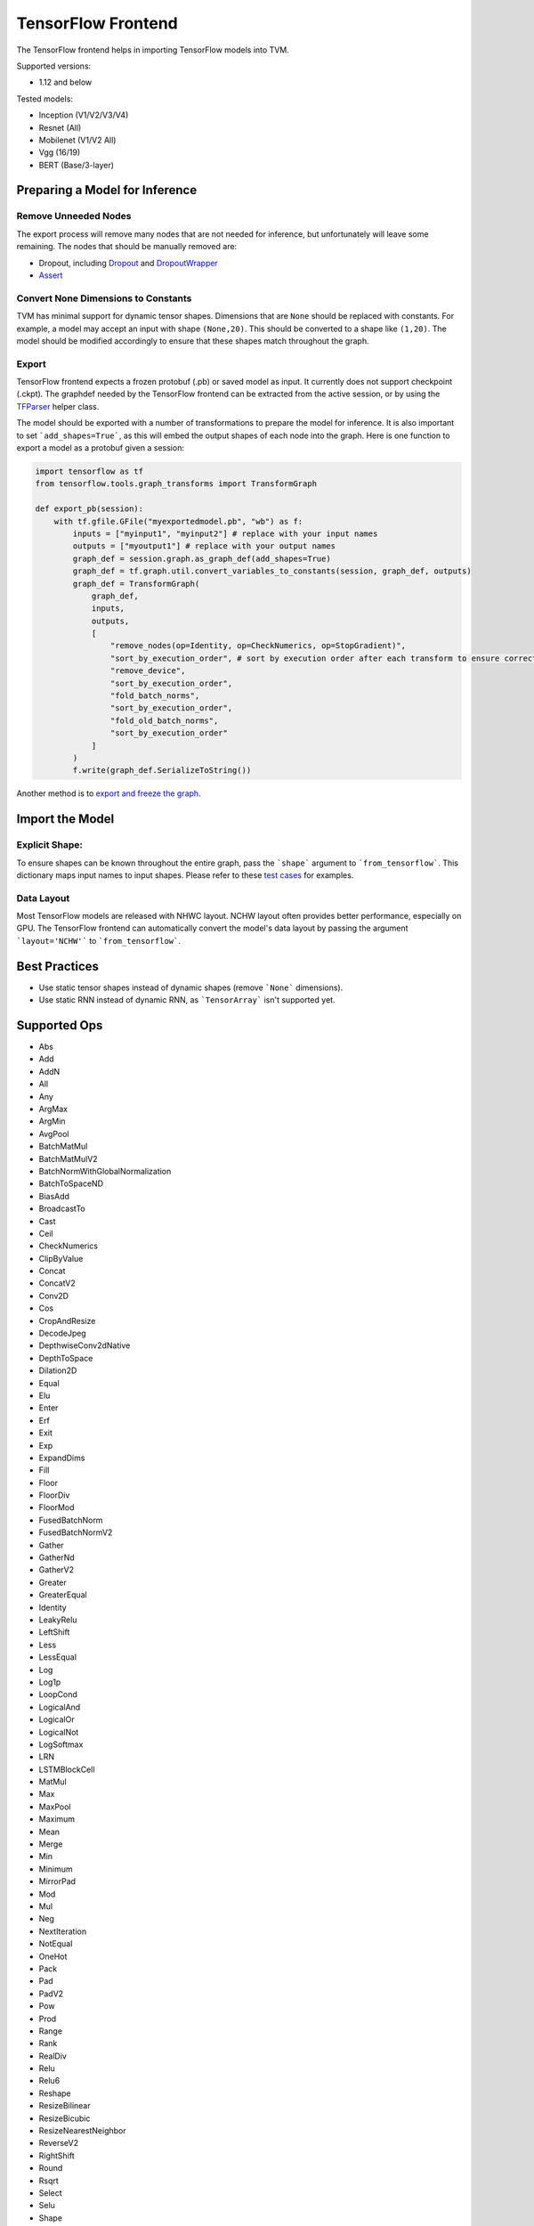 ..  Licensed to the Apache Software Foundation (ASF) under one
    or more contributor license agreements.  See the NOTICE file
    distributed with this work for additional information
    regarding copyright ownership.  The ASF licenses this file
    to you under the Apache License, Version 2.0 (the
    "License"); you may not use this file except in compliance
    with the License.  You may obtain a copy of the License at

..    http://www.apache.org/licenses/LICENSE-2.0

..  Unless required by applicable law or agreed to in writing,
    software distributed under the License is distributed on an
    "AS IS" BASIS, WITHOUT WARRANTIES OR CONDITIONS OF ANY
    KIND, either express or implied.  See the License for the
    specific language governing permissions and limitations
    under the License.

TensorFlow Frontend
===================

The TensorFlow frontend helps in importing TensorFlow models into TVM.

Supported versions:

- 1.12 and below

Tested models:

- Inception (V1/V2/V3/V4)
- Resnet (All)
- Mobilenet (V1/V2 All)
- Vgg (16/19)
- BERT (Base/3-layer)

Preparing a Model for Inference
-------------------------------

Remove Unneeded Nodes
~~~~~~~~~~~~~~~~~~~~~

The export process will remove many nodes that are not needed for inference, but unfortunately will leave some remaining. The nodes that should be manually removed are:

- Dropout, including `Dropout`_ and `DropoutWrapper`_
- `Assert`_

.. _Dropout: https://www.tensorflow.org/api_docs/python/tf/nn/dropout
.. _DropoutWrapper: https://www.tensorflow.org/versions/r1.12/api_docs/python/tf/nn/rnn_cell/DropoutWrapper?hl=hr
.. _Assert: https://www.tensorflow.org/api_docs/python/tf/debugging/Assert

Convert None Dimensions to Constants
~~~~~~~~~~~~~~~~~~~~~~~~~~~~~~~~~~~~

TVM has minimal support for dynamic tensor shapes. Dimensions that are ``None`` should be replaced with constants. For example, a model may accept an input with shape ``(None,20)``. This should be converted to a shape like ``(1,20)``. The model should be modified accordingly to ensure that these shapes match throughout the graph.

Export
~~~~~~

TensorFlow frontend expects a frozen protobuf (.pb) or saved model as input. It currently does not support checkpoint (.ckpt). The graphdef needed by the TensorFlow frontend can be extracted from the active session, or by using the `TFParser`_ helper class.

.. _TFParser: https://github.com/apache/incubator-tvm/blob/master/python/tvm/relay/frontend/tensorflow_parser.py

The model should be exported with a number of transformations to prepare the model for inference. It is also important to set ```add_shapes=True```, as this will embed the output shapes of each node into the graph. Here is one function to export a model as a protobuf given a session:

.. code:: python

    import tensorflow as tf
    from tensorflow.tools.graph_transforms import TransformGraph

    def export_pb(session):
        with tf.gfile.GFile("myexportedmodel.pb", "wb") as f:
            inputs = ["myinput1", "myinput2"] # replace with your input names
            outputs = ["myoutput1"] # replace with your output names
            graph_def = session.graph.as_graph_def(add_shapes=True)
            graph_def = tf.graph.util.convert_variables_to_constants(session, graph_def, outputs)
            graph_def = TransformGraph(
                graph_def,
                inputs,
                outputs,
                [
                    "remove_nodes(op=Identity, op=CheckNumerics, op=StopGradient)",
                    "sort_by_execution_order", # sort by execution order after each transform to ensure correct node ordering
                    "remove_device",
                    "sort_by_execution_order",
                    "fold_batch_norms",
                    "sort_by_execution_order",
                    "fold_old_batch_norms",
                    "sort_by_execution_order"
                ]
            )
            f.write(graph_def.SerializeToString())

Another method is to `export and freeze the graph <https://github.com/tensorflow/models/tree/master/research/slim#exporting-the-inference-graph>`_.

Import the Model
----------------

Explicit Shape:
~~~~~~~~~~~~~~~

To ensure shapes can be known throughout the entire graph, pass the ```shape``` argument to ```from_tensorflow```. This dictionary maps input names to input shapes. Please refer to these `test cases <https://github.com/apache/incubator-tvm/blob/master/nnvm/tests/python/frontend/tensorflow/test_forward.py#L36>`_ for examples.

Data Layout
~~~~~~~~~~~

Most TensorFlow models are released with NHWC layout. NCHW layout often provides better performance, especially on GPU. The TensorFlow frontend can automatically convert the model's data layout by passing the argument ```layout='NCHW'``` to ```from_tensorflow```.

Best Practices
--------------

- Use static tensor shapes instead of dynamic shapes (remove ```None``` dimensions).
- Use static RNN instead of dynamic RNN, as ```TensorArray``` isn't supported yet.

Supported Ops
-------------

- Abs
- Add
- AddN
- All
- Any
- ArgMax
- ArgMin
- AvgPool
- BatchMatMul
- BatchMatMulV2
- BatchNormWithGlobalNormalization
- BatchToSpaceND
- BiasAdd
- BroadcastTo
- Cast
- Ceil
- CheckNumerics
- ClipByValue
- Concat
- ConcatV2
- Conv2D
- Cos
- CropAndResize
- DecodeJpeg
- DepthwiseConv2dNative
- DepthToSpace
- Dilation2D
- Equal
- Elu
- Enter
- Erf
- Exit
- Exp
- ExpandDims
- Fill
- Floor
- FloorDiv
- FloorMod
- FusedBatchNorm
- FusedBatchNormV2
- Gather
- GatherNd
- GatherV2
- Greater
- GreaterEqual
- Identity
- LeakyRelu
- LeftShift
- Less
- LessEqual
- Log
- Log1p
- LoopCond
- LogicalAnd
- LogicalOr
- LogicalNot
- LogSoftmax
- LRN
- LSTMBlockCell
- MatMul
- Max
- MaxPool
- Maximum
- Mean
- Merge
- Min
- Minimum
- MirrorPad
- Mod
- Mul
- Neg
- NextIteration
- NotEqual
- OneHot
- Pack
- Pad
- PadV2
- Pow
- Prod
- Range
- Rank
- RealDiv
- Relu
- Relu6
- Reshape
- ResizeBilinear
- ResizeBicubic
- ResizeNearestNeighbor
- ReverseV2
- RightShift
- Round
- Rsqrt
- Select
- Selu
- Shape
- Sigmoid
- Sign
- Sin
- Size
- Slice
- Softmax
- Softplus
- SpaceToBatchND
- SpaceToDepth,
- Split
- SplitV
- Sqrt
- Square
- SquareDifference
- Squeeze
- StridedSlice
- Sub
- Sum
- Switch
- Tanh
- TensorArrayV3
- TensorArrayScatterV3
- TensorArrayGatherV3
- TensorArraySizeV3
- TensorArrayWriteV3
- TensorArrayReadV3
- TensorArraySplitV3
- TensorArrayConcatV3
- Tile
- TopKV2
- Transpose
- TruncateMod
- Unpack
- Where
- ZerosLike
